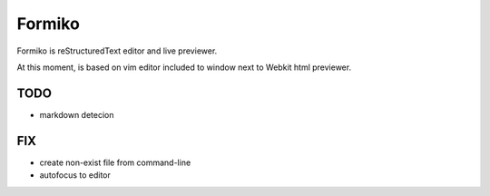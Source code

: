 Formiko
=======

Formiko is reStructuredText editor and live previewer.

At this moment, is based on vim editor included to window next to Webkit html previewer.

TODO
----
* markdown detecion

FIX
---
* create non-exist file from command-line
* autofocus to editor